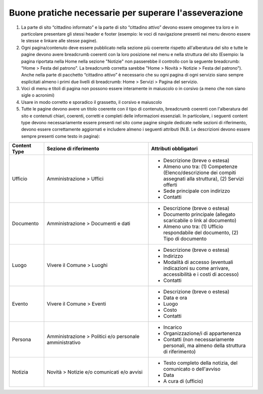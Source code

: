 Buone pratiche necessarie per superare l'asseverazione
============================================================

1. La parte di sito “cittadino informato” e la parte di sito “cittadino attivo” devono essere omogenee tra loro e in particolare presentare gli stessi header e footer (esempio: le voci di navigazione presenti nei menu devono essere le stesse e linkare alle stesse pagine).

2. Ogni pagina/contenuto deve essere pubblicato nella sezione più coerente rispetto all'alberatura del sito e tutte le pagine devono avere breadcrumb coerenti con la loro posizione nel menu e nella struttura del sito (Esempio: la pagina riportata nella Home nella sezione "Notizie" non passerebbe il controllo con la seguente breadcrumb: "Home > Festa del patrono". La breadcrumb corretta sarebbe "Home > Novità > Notizie > Festa del patrono"). Anche nella parte di pacchetto “cittadino attivo” è necessario che su ogni pagina di ogni servizio siano sempre esplicitati almeno i primi due livelli di breadcrumb: Home > Servizi > Pagina del servizio.

3. Voci di menu e titoli di pagina non possono essere interamente in maiuscolo o in corsivo (a meno che non siano sigle o acronimi)

4. Usare in modo corretto e sporadico il grassetto, il corsivo e maiuscolo

5. Tutte le pagine devono avere un titolo coerente con il tipo di contenuto, breadcrumb coerenti con l'alberatura del sito e contenuti chiari, coerenti, corretti e completi delle informazioni essenziali. In particolare, i seguenti content type devono necessariamente essere presenti nel sito come pagine singole dedicate nelle sezioni di riferimento, devono essere correttamente aggiornati e includere almeno i seguenti attributi (N.B. Le descrizioni devono essere sempre presenti come testo in pagina):

.. list-table::
   :widths: 10 30 30
   :header-rows: 1

   * - Content Type
     - Sezione di riferimento
     - Attributi obbligatori

   * - Ufficio
     - Amministrazione > Uffici
     - - Descrizione (breve o estesa)
       - Almeno uno tra: (1) Competenze (Elenco/descrizione dei compiti assegnati alla struttura), (2) Servizi offerti
       - Sede principale con indirizzo
       - Contatti

   * - Documento
     - Amministrazione > Documenti e dati
     - - Descrizione (breve o estesa)
       - Documento principale (allegato scaricabile o link al documento)
       - Almeno uno tra: (1) Ufficio respondabile del documento, (2) Tipo di documento

   * - Luogo
     - Vivere il Comune > Luoghi
     - - Descrizione (breve o estesa)
       - Indirizzo
       - Modalità di accesso (eventuali indicazioni su come arrivare, accessibilità e i costi di accesso)
       - Contatti

   * - Evento
     - Vivere il Comune > Eventi
     - - Descrizione (breve o estesa)
       - Data e ora
       - Luogo
       - Costo
       - Contatti

   * - Persona
     - Amministrazione > Politici e/o personale amministrativo
     - - Incarico
       - Organizzazione/i di appartenenza
       - Contatti (non necessariamente personali, ma almeno della struttura di riferimento)

   * - Notizia
     - Novità > Notizie e/o comunicati e/o avvisi
     - - Testo completo della notizia, del comunicato o dell'avviso
       - Data
       - A cura di (ufficio)
